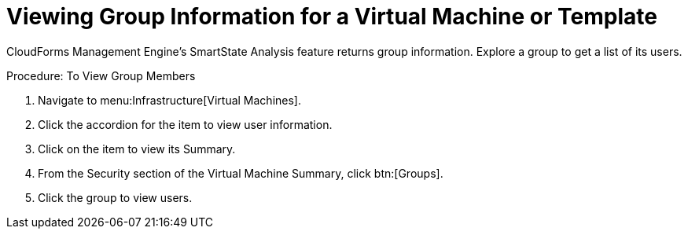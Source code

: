 [[_to_view_a_groups_members]]
= Viewing Group Information for a Virtual Machine or Template

CloudForms Management Engine's [label]#SmartState Analysis# feature returns group information.
Explore a group to get a list of its users. 

.Procedure: To View Group Members
. Navigate to menu:Infrastructure[Virtual Machines]. 
. Click the accordion for the item to view user information. 
. Click on the item to view its [label]#Summary#. 
. From the [label]#Security# section of the [label]#Virtual Machine Summary#, click btn:[Groups]. 
. Click the group to view users. 